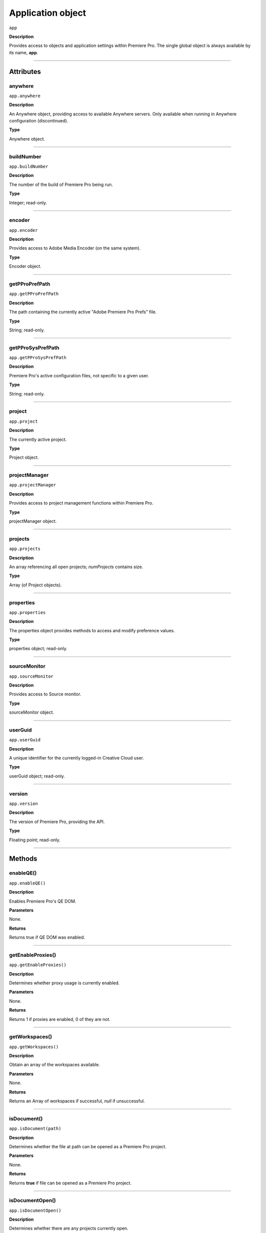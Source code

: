 .. highlight:: javascript

.. _Application:

Application object
==================

``app``

**Description**

Provides access to objects and application settings within Premiere Pro.
The single global object is always available by its name, **app**.

----

==========
Attributes
==========

.. _app.anywhere:

anywhere
*********************************************

``app.anywhere``

**Description**

An Anywhere object, providing access to available Anywhere servers. Only available when running in Anywhere configuration (discontinued).

**Type**

Anywhere object.

----

.. _app.buildNumber:

buildNumber
*********************************************

``app.buildNumber``

**Description**

The number of the build of Premiere Pro being run.

**Type**

Integer; read-only.

----

.. _app.encoder:

encoder
*********************************************

``app.encoder``

**Description**

Provides access to Adobe Media Encoder (on the same system).

**Type**

Encoder object.

----

.. _app.getPProPrefPath:

getPProPrefPath
*********************************************

``app.getPProPrefPath``

**Description**

The path containing the currently active "Adobe Premiere Pro Prefs" file.

**Type**

String; read-only.

----

.. _app.getPProSysPrefPath:

getPProSysPrefPath
*********************************************

``app.getPProSysPrefPath``

**Description**

Premiere Pro's active configuration files, not specific to a given user.

**Type**

String; read-only.

----

.. _app.project:

project
*********************************************

``app.project``

**Description**

The currently active project.

**Type**

Project object.

----

.. _app.projectManager:

projectManager
*********************************************

``app.projectManager``

**Description**

Provides access to project management functions within Premiere Pro.

**Type**

projectManager object.


----

.. _app.projects:

projects
*********************************************

``app.projects``

**Description**

An array referencing all open projects; `numProjects` contains size.

**Type**

Array (of Project objects).

----


.. _app.properties:

properties
*********************************************

``app.properties``

**Description**

The properties object provides methods to access and modify preference values.

**Type**

properties object; read-only.

----

.. _app.sourceMonitor:

sourceMonitor
*********************************************

``app.sourceMonitor``

**Description**

Provides access to Source monitor.

**Type**

sourceMonitor object.

----

.. _app.userGuid:

userGuid
*********************************************

``app.userGuid``

**Description**

A unique identifier for the currently logged-in Creative Cloud user.

**Type**

userGuid object; read-only.

----

.. _app.version:

version
*********************************************

``app.version``

**Description**

The version of Premiere Pro, providing the API.

**Type**

Floating point; read-only.

----

=======
Methods
=======

.. _app.enableQE:

enableQE()
*********************************************

|  ``app.enableQE()``

**Description**

Enables Premiere Pro's QE DOM.

**Parameters**

None.

**Returns**

Returns true if QE DOM was enabled.

----

.. _app.getEnableProxies:

getEnableProxies()
*********************************************

``app.getEnableProxies()``

**Description**

Determines whether proxy usage is currently enabled.

**Parameters**

None.

**Returns**

Returns 1 if proxies are enabled, 0 of they are not.

----

.. _app.getWorkspaces:

getWorkspaces()
*********************************************

``app.getWorkspaces()``

**Description**

Obtain an array of the workspaces available.

**Parameters**

None.

**Returns**

Returns an Array of workspaces if successful, `null` if unsuccessful.

----

.. _app.isDocument:

isDocument()
*********************************************

``app.isDocument(path)``

**Description**

Determines whether the file at path can be opened as a Premiere Pro project.

**Parameters**

None.

**Returns**

Returns **true** if file can be opened as a Premiere Pro project.

----

.. _app.isDocumentOpen:

isDocumentOpen()
*********************************************

``app.isDocumentOpen()``

**Description**

Determines whether there are any projects currently open.

**Parameters**

None.

**Returns**

Returns **true** if at least 1 project is open; otherwise **false**.

----

.. _app.newProject:

newProject()
*********************************************

``app.newProject(projPath)``

**Description**

Creates a new .prproj project, at the specified path.

**Parameters**

================  =================================================================================================
``projPath``       **String** containing full path to new project; a .prproj extension will be added, if necessary.
================  =================================================================================================

**Returns**

Returns **true** if successful.

----

.. _app.openDocument:

openDocument()
******************************************************************************************************************************************************

``app.openDocument(path)``

**Description**

Opens the file at the specified path, as a Premiere Pro project.

**Parameters**

+---------------------------------------+------------------------------------------------------------------------+
| ``pathToDocument``                    | Full path to the document to be opened.                                |
+---------------------------------------+------------------------------------------------------------------------+
| ``optionalSuppressConversionDialog``  | Suppress project conversion dialog?                                    |
+---------------------------------------+------------------------------------------------------------------------+
| ``optionalBypassLocateFileDialog``    | Bypass the locate file dialog?                                         |
+---------------------------------------+------------------------------------------------------------------------+
| ``optionalBypassWarningDialog``       | Bypass warning dialog?                                                 |
+---------------------------------------+------------------------------------------------------------------------+
| ``optionalDoNotAddToMRUList``         | Skip adding this file, to the most recently used list?                 |
+---------------------------------------+------------------------------------------------------------------------+

**Returns**

Returns **true** if file was successfully opened.

----

.. _app.openFCPXML:

openFCPXML()
*********************************************

``app.openFCPXML(path, projPath)``

**Description**

Opens an FCP XML file as a Premiere Pro project (specified in projPath).

**Parameters**

path, projPath.

**Returns**

Returns **true** if file was successfully opened as a Premiere Pro project.

----

.. _app.quit:

quit()
*********************************************

``app.quit()``

**Description**

Quits Premiere Pro; user will be prompted to save any changes to project.

**Parameters**

None.

**Returns**

Nothing.

----

.. _app.setEnableProxies:

setEnableProxies()
*********************************************

``app.setEnableProxies(enabled)``

**Description**

Determines whether proxy usage is currently enabled.

**Parameters**

================  =========================================================
``enabled``       1 turns proxies on, 0 turns them off.
================  =========================================================

**Returns**

Returns 1 if proxy enablement was changed.

----

.. _app.setExtensionPersistent:

setExtensionPersistent()
************************************************

``app.setExtensionPersistent(ExtensionID, persist)``

**Description**

Whether extension with the given ExtensionID persists, within this session.

**Parameters**

+--------------------------------------------------------------------------------+
| ``extensionID``   | Which extension to modify.                                 |
+--------------------------------------------------------------------------------+
| ``persist``       | Pass 1 to keep extension in memory, 0 to allow unloading.  |
+--------------------------------------------------------------------------------+

**Returns**

Returns **true** if successful. 

----

.. _app.setScratchDiskPath:

setScratchDiskPath()
*********************************************

``app.setScratchDiskPath(path, whichScratchValueToSet)``

**Description**

Specifies the path to be used for one of Premiere Pro's scratch disk paths.

**Parameters**

+----------------------------+-----------------------------------------------+
| ``path``                   | The new path to be used.                      |
+----------------------------+-----------------------------------------------+
| ``whichScratchValueToSet`` | Must be one of the following:                 |
|                            | ``FirstAudioCaptureFolder``                   |
|                            | ``FirstVideoCaptureFolder``                   |
|                            | ``FirstAudioPreviewFolder``                   |
|                            | ``FirstAutoSaveFolder``                       |
|                            | ``FirstCCLibrariesFolder``                    |
+----------------------------+-----------------------------------------------+

**Returns**

Returns 'true' if successful.

----

.. _app.setSDKEventMessage:

setSDKEventMessage()
*********************************************

``app.setSDKEventMessage(message, decorator)``

**Description**

Writes a string to Premiere Pro's Events panel.

**Parameters**

message is a string; decorator can be either 'info', 'warning' or 'error'.

**Returns**

Returns 'true' if successful.

----

.. _app.setWorkspace:

setWorkspace()
*********************************************

``app.setWorkspace(indexOfWorkspace)``

**Description**

Obtain an array of the workspaces available.

**Parameters**

Integer specifying which workspace (from the array returned by getWorkspaces()) to enable.

**Returns**

Returns true if successful.

----

.. _app.trace:

trace()
*********************************************

``app.trace()``

**Description**

Writes a string to Premiere Pro's debug console.

**Parameters**

None.

**Returns**

Returns **true** if trace was added.